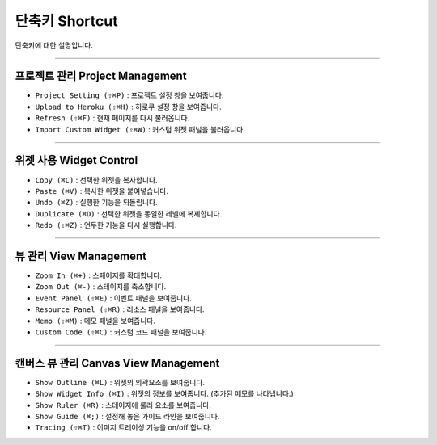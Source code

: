 
단축키 Shortcut
=================

단축키에 대한 설명입니다. 




----------


프로젝트 관리 Project Management
----------------------------

* ``Project Setting (⇧⌘P)`` : 프로젝트 설정 창을 보여줍니다.
* ``Upload to Heroku (⇧⌘H)`` : 히로쿠 설정 창을 보여줍니다.
* ``Refresh (⇧⌘F)`` : 현재 페이지를 다시 불러옵니다.
* ``Import Custom Widget (⇧⌘W)`` : 커스텀 위젯 패널을 불러옵니다.

----------


위젯 사용 Widget Control
---------------------

* ``Copy (⌘C)`` : 선택한 위젯을 복사합니다.
* ``Paste (⌘V)`` : 복사한 위젯을 붙여넣습니다.
* ``Undo (⌘Z)`` : 실행한 기능을 되돌립니다.
* ``Duplicate (⌘D)`` : 선택한 위젯을 동일한 레벨에 복제합니다.
* ``Redo (⇧⌘Z)`` : 언두한 기능을 다시 실행합니다.


----------


뷰 관리 View Management
--------------------

* ``Zoom In (⌘+)`` : 스페이지를 확대합니다.
* ``Zoom Out (⌘-)`` : 스테이지를 축소합니다.
* ``Event Panel (⇧⌘E)`` : 이벤트 패널을 보여줍니다.
* ``Resource Panel (⇧⌘R)`` : 리소스 패널을 보여줍니다.
* ``Memo (⇧⌘M)`` : 메모 패널을 보여줍니다.
* ``Custom Code (⇧⌘C)`` : 커스텀 코드 패널을 보여줍니다.


----------


캔버스 뷰 관리 Canvas View Management
--------------------------------

* ``Show Outline (⌘L)`` : 위젯의 외곽요소를 보여줍니다.
* ``Show Widget Info (⌘I)`` : 위젯의 정보를 보여줍니다. (추가된 메모를 나타냅니다.)
* ``Show Ruler (⌘R)`` : 스테이지에 룰러 요소를 보여줍니다.
* ``Show Guide (⌘;)`` : 설정해 놓은 가이드 라인을 보여줍니다.
* ``Tracing (⇧⌘T)`` : 이미지 트레이싱 기능을 on/off 합니다.
